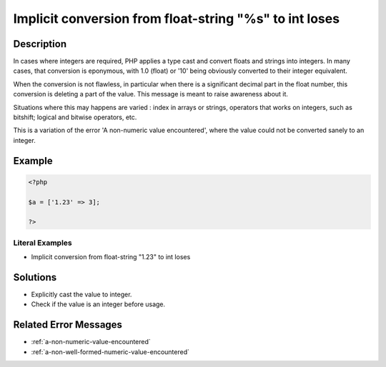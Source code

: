 .. _implicit-conversion-from-float-string-"%s"-to-int-loses:

Implicit conversion from float-string "%s" to int loses
-------------------------------------------------------
 
.. meta::
	:description:
		Implicit conversion from float-string "%s" to int loses: In cases where integers are required, PHP applies a type cast and convert floats and strings into integers.
	:og:image: https://php-changed-behaviors.readthedocs.io/en/latest/_static/logo.png
	:og:type: article
	:og:title: Implicit conversion from float-string &quot;%s&quot; to int loses
	:og:description: In cases where integers are required, PHP applies a type cast and convert floats and strings into integers
	:og:url: https://php-errors.readthedocs.io/en/latest/messages/implicit-conversion-from-float-string-%22%25s%22-to-int-loses.html
	:og:locale: en
	:twitter:card: summary_large_image
	:twitter:site: @exakat
	:twitter:title: Implicit conversion from float-string "%s" to int loses
	:twitter:description: Implicit conversion from float-string "%s" to int loses: In cases where integers are required, PHP applies a type cast and convert floats and strings into integers
	:twitter:creator: @exakat
	:twitter:image:src: https://php-changed-behaviors.readthedocs.io/en/latest/_static/logo.png

.. raw:: html

	<script type="application/ld+json">{"@context":"https:\/\/schema.org","@graph":[{"@type":"WebPage","@id":"https:\/\/php-errors.readthedocs.io\/en\/latest\/tips\/implicit-conversion-from-float-string-\"%s\"-to-int-loses.html","url":"https:\/\/php-errors.readthedocs.io\/en\/latest\/tips\/implicit-conversion-from-float-string-\"%s\"-to-int-loses.html","name":"Implicit conversion from float-string \"%s\" to int loses","isPartOf":{"@id":"https:\/\/www.exakat.io\/"},"datePublished":"Fri, 21 Feb 2025 18:53:43 +0000","dateModified":"Fri, 21 Feb 2025 18:53:43 +0000","description":"In cases where integers are required, PHP applies a type cast and convert floats and strings into integers","inLanguage":"en-US","potentialAction":[{"@type":"ReadAction","target":["https:\/\/php-tips.readthedocs.io\/en\/latest\/tips\/implicit-conversion-from-float-string-\"%s\"-to-int-loses.html"]}]},{"@type":"WebSite","@id":"https:\/\/www.exakat.io\/","url":"https:\/\/www.exakat.io\/","name":"Exakat","description":"Smart PHP static analysis","inLanguage":"en-US"}]}</script>

Description
___________
 
In cases where integers are required, PHP applies a type cast and convert floats and strings into integers. In many cases, that conversion is eponymous, with 1.0 (float) or '10' being obviously converted to their integer equivalent. 

When the conversion is not flawless, in particular when there is a significant decimal part in the float number, this conversion is deleting a part of the value. This message is meant to raise awareness about it. 

Situations where this may happens are varied : index in arrays or strings, operators that works on integers, such as bitshift; logical and bitwise operators, etc.

This is a variation of the error 'A non-numeric value encountered', where the value could not be converted sanely to an integer.

Example
_______

.. code-block:: php

   <?php
   
   $a = ['1.23' => 3];
   
   ?>


Literal Examples
****************
+ Implicit conversion from float-string "1.23" to int loses

Solutions
_________

+ Explicitly cast the value to integer.
+ Check if the value is an integer before usage.

Related Error Messages
______________________

+ :ref:`a-non-numeric-value-encountered`
+ :ref:`a-non-well-formed-numeric-value-encountered`
